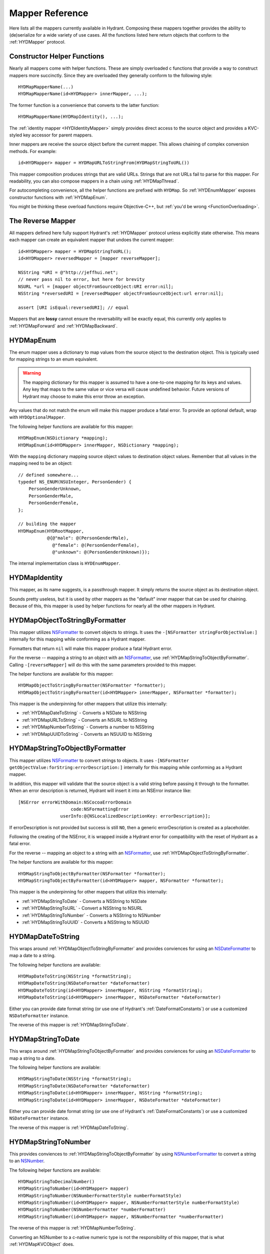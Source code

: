 .. highlight:: objective-c

================
Mapper Reference
================

Here lists all the mappers currently available in Hydrant. Composing these
mappers together provides the ability to (de)serialize for a wide variety of
use cases. All the functions listed here return objects that conform to the
:ref:`HYDMapper` protocol.

Constructor Helper Functions
============================

Nearly all mappers come with helper functions. These are simply overloaded c
functions that provide a way to construct mappers more succinctly. Since they
are overloaded they generally conform to the following style::

    HYDMapMapperName(...)
    HYDMapMapperName(id<HYDMapper> innerMapper, ...);

The former function is a convenience that converts to the latter function::

    HYDMapMapperName(HYDMapIdentity(), ...);

The :ref:`identity mapper <HYDIdentityMapper>` simply provides direct access to
the source object and provides a KVC-styled key accessor for parent mappers.

Inner mappers are receive the source object before the current mapper. This
allows chaining of complex conversion methods. For example::

    id<HYDMapper> mapper = HYDMapURLToStringFrom(HYDMapStringToURL())

This mapper composition produces strings that are valid URLs. Strings that
are not URLs fail to parse for this mapper. For readability, you can also
compose mappers in a chain using :ref:`HYDMapThread`.

For autocompleting convenience, all the helper functions are prefixed with
``HYDMap``. So :ref:`HYDEnumMapper` exposes constructor functions with
:ref:`HYDMapEnum`.

You might be thinking these overload functions require Objective-C++, but
:ref:`you'd be wrong <FunctionOverloading>`.


.. _TheReverseMapper:

The Reverse Mapper
==================

All mappers defined here fully support Hydrant's :ref:`HYDMapper` protocol
unless explicitly state otherwise. This means each mapper can create an
equivalent mapper that undoes the current mapper::

    id<HYDMapper> mapper = HYDMapStringToURL();
    id<HYDMapper> reversedMapper = [mapper reverseMapper];

    NSString *URI = @"http://jeffhui.net";
    // never pass nil to error, but here for brevity
    NSURL *url = [mapper objectFromSourceObject:URI error:nil];
    NSString *reversedURI = [reversedMapper objectFromSourceObject:url error:nil];

    assert [URI isEqual:reversedURI]; // equal

Mappers that are **lossy** cannot ensure the reversability will be exactly
equal, this currently only applies to :ref:`HYDMapForward` and
:ref:`HYDMapBackward`.


.. _HYDEnumMapper:
.. _HYDMapEnum:

HYDMapEnum
==========

The enum mapper uses a dictionary to map values from the source object to the
destination object. This is typically used for mapping strings to an enum
equivalent.

.. warning:: The mapping dictionary for this mapper is assumed to have a
             one-to-one mapping for its keys and values. Any key that maps to
             the same value or vice versa will cause undefined behavior. Future
             versions of Hydrant may choose to make this error throw an
             exception.

Any values that do not match the enum will make this mapper produce a fatal
error. To provide an optional default, wrap with ``HYDOptionalMapper``.

The following helper functions are available for this mapper::

    HYDMapEnum(NSDictionary *mapping);
    HYDMapEnum(id<HYDMapper> innerMapper, NSDictionary *mapping);

With the ``mapping`` dictionary mapping source object values to destination
object values. Remember that all values in the mapping need to be an object::

    // defined somewhere...
    typedef NS_ENUM(NSUInteger, PersonGender) {
        PersonGenderUnknown,
        PersonGenderMale,
        PersonGenderFemale,
    };

    // building the mapper
    HYDMapEnum(HYDRootMapper,
               @{@"male": @(PersonGenderMale),
                 @"female": @(PersonGenderFemale),
                 @"unknown": @(PersonGenderUnknown)});

The internal implementation class is ``HYDEnumMapper``.


.. _HYDIdentityMapper:
.. _HYDMapIdentity:

HYDMapIdentity
==============

This mapper, as its name suggests, is a passthrough mapper. It simply returns
the source object as its destination object.

Sounds pretty useless, but it is used by other mappers as the "default" inner
mapper that can be used for chaining. Because of this, this mapper is used by
helper functions for nearly all the other mappers in Hydrant.


.. _HYDObjectToStringFormatterMapper:
.. _HYDMapObjectToStringByFormatter:

HYDMapObjectToStringByFormatter
===============================

This mapper utilizes `NSFormatter`_ to convert objects to strings. It uses the
``-[NSFormatter stringForObjectValue:]`` internally for this mapping while
conforming as a Hydrant mapper.

Formatters that return ``nil`` will make this mapper produce a fatal Hydrant
error.

For the reverse -- mapping a string to an object with an `NSFormatter`_, use
:ref:`HYDMapStringToObjectByFormatter`. Calling ``-[reverseMapper]`` will do
this with the same parameters provided to this mapper.

The helper functions are available for this mapper::

    HYDMapObjectToStringByFormatter(NSFormatter *formatter);
    HYDMapObjectToStringByFormatter(id<HYDMapper> innerMapper, NSFormatter *formatter);

This mapper is the underpinning for other mappers that utilize this internally:

- :ref:`HYDMapDateToString` - Converts a NSDate to NSString
- :ref:`HYDMapURLToString` - Converts an NSURL to NSString
- :ref:`HYDMapNumberToString` - Converts a number to NSString
- :ref:`HYDMapUUIDToString` - Converts an NSUUID to NSString

.. _HYDStringToObjectFormatterMapper:
.. _HYDMapStringToObjectByFormatter:

HYDMapStringToObjectByFormatter
================================

This mapper utilizes `NSFormatter`_ to convert strings to objects. It uses
``-[NSFormatter getObjectValue:forString:errorDescription:]`` internally for
this mapping while conforming as a Hydrant mapper.

In addition, this mapper will validate that the source object is a valid string
before passing it through to the formatter. When an error description is
returned, Hydrant will insert it into an NSError instance like::

    [NSError errorWithDomain:NSCocoaErrorDomain
                        code:NSFormattingError
                    userInfo:@{NSLocalizedDescriptionKey: errorDescription}];

If errorDescription is not provided but success is still ``NO``, then a generic
errorDescription is created as a placeholder.

Following the creating of the NSError, it is wrapped inside a Hydrant error for
compatibility with the reset of Hydrant as a fatal error.

For the reverse -- mapping an object to a string with an `NSFormatter`_, use
:ref:`HYDMapObjectToStringByFormatter`.

The helper functions are available for this mapper::

    HYDMapStringToObjectByFormatter(NSFormatter *formatter);
    HYDMapStringToObjectByFormatter(id<HYDMapper> mapper, NSFormatter *formatter);

This mapper is the underpinning for other mappers that utilize this
internally:

- :ref:`HYDMapStringToDate` - Converts a NSString to NSDate
- :ref:`HYDMapStringToURL` - Convert a NSString to NSURL
- :ref:`HYDMapStringToNumber` - Converts a NSString to NSNumber
- :ref:`HYDMapStringToUUID` - Converts a NSString to NSUUID

.. _NSFormatter: https://developer.apple.com/library/mac/documentation/cocoa/reference/foundation/classes/NSFormatter_Class/Reference/Reference.html


.. _HYDMapDateToString:

HYDMapDateToString
==================

This wraps around :ref:`HYDMapObjectToStringByFormatter` and provides
conviences for using an `NSDateFormatter`_ to map a date to a string.

The following helper functions are available::

    HYDMapDateToString(NSString *formatString);
    HYDMapDateToString(NSDateFormatter *dateFormatter)
    HYDMapDateToString(id<HYDMapper> innerMapper, NSString *formatString);
    HYDMapDateToString(id<HYDMapper> innerMapper, NSDateFormatter *dateFormatter)

Either you can provide date format string (or use one of Hydrant's
:ref:`DateFormatConstants`) or use a customized ``NSDateFormatter`` instance.

The reverse of this mapper is :ref:`HYDMapStringToDate`.


.. _HYDMapStringToDate:

HYDMapStringToDate
==================

This wraps around :ref:`HYDMapStringToObjectByFormatter` and provides
conviences for using an `NSDateFormatter`_ to map a string to a date.

The following helper functions are available::

    HYDMapStringToDate(NSString *formatString);
    HYDMapStringToDate(NSDateFormatter *dateFormatter)
    HYDMapStringToDate(id<HYDMapper> innerMapper, NSString *formatString);
    HYDMapStringToDate(id<HYDMapper> innerMapper, NSDateFormatter *dateFormatter)

Either you can provide date format string (or use one of Hydrant's
:ref:`DateFormatConstants`) or use a customized ``NSDateFormatter`` instance.

The reverse of this mapper is :ref:`HYDMapDateToString`.

.. _NSDateFormatter: https://developer.apple.com/library/ios/documentation/Cocoa/Reference/Foundation/Classes/NSDateFormatter_Class/Reference/Reference.html


.. _HYDMapStringToNumber:

HYDMapStringToNumber
====================

This provides conviences to :ref:`HYDMapStringToObjectByFormatter` by using
`NSNumberFormatter`_ to convert a string to an `NSNumber`_.

The following helper functions are available::

    HYDMapStringToDecimalNumber()
    HYDMapStringToNumber(id<HYDMapper> mapper)
    HYDMapStringToNumber(NSNumberFormatterStyle numberFormatStyle)
    HYDMapStringToNumber(id<HYDMapper> mapper, NSNumberFormatterStyle numberFormatStyle)
    HYDMapStringToNumber(NSNumberFormatter *numberFormatter)
    HYDMapStringToNumber(id<HYDMapper> mapper, NSNumberFormatter *numberFormatter)

The reverse of this mapper is :ref:`HYDMapNumberToString`.

Converting an NSNumber to a c-native numeric type is not the
responsibility of this mapper, that is what :ref:`HYDMapKVCObject` does.


.. _HYDMapNumberToString:

HYDMapNumberToString
====================

This provides conviences to :ref:`HYDMapStringToObjectByFormatter` by using
`NSNumberFormatter`_ to convert an `NSNumber`_ to a string.

The following helper functions are available::

    HYDMapDecimalNumberToString()
    HYDMapNumberToString(id<HYDMapper> mapper)
    HYDMapNumberToString(NSNumberFormatterStyle numberFormatStyle)
    HYDMapNumberToString(id<HYDMapper> mapper, NSNumberFormatterStyle numberFormatStyle)
    HYDMapNumberToString(NSNumberFormatter *numberFormatter)
    HYDMapNumberToString(id<HYDMapper> mapper, NSNumberFormatter *numberFormatter)

The reverse of this mapper is :ref:`HYDMapStringToNumber`.

Converting a c-native numeric type to an NSNumber is not the
responsibility of this mapper, that is what :ref:`HYDMapKVCObject` does.

.. _NSNumberFormatter: https://developer.apple.com/library/mac/documentation/cocoa/reference/foundation/classes/NSNumberFormatter_Class/Reference/Reference.html
.. _NSNumber: https://developer.apple.com/library/mac/documentation/cocoa/reference/foundation/classes/nsnumber_class/Reference/Reference.html

.. _HYDMapURLToString:

HYDMapURLToString
=================

This provides conviences to :ref:`HYDMapObjectToStringByFormatter` by using
:ref:`HYDURLFormatter` to convert an `NSURL` to a string.

The following helper functions are available::

    HYDMapURLToString();
    HYDMapURLToStringFrom(id<HYDMapper> innerMapper);
    HYDMapURLToStringOfScheme(NSArray *allowedSchemes)
    HYDMapURLToStringOfScheme(id<HYDMapper> mapper, NSArray *allowedSchemes)

An array of schemes can be provided that the URL must conform to be valid. For
example, this mapper only accepts http urls::

    HYDMapURLToStringOfScheme(@["http", @"https"])

The reverse of this mapper is :ref:`HYDMapStringToDate`.


.. _HYDMapStringToURL:

HYDMapStringToURL
=================

This provides conviences to :ref:`HYDMapStringToObjectByFormatter` by using
:ref:`HYDURLFormatter` to convert a string to an `NSURL`_.

The following helper functions are available::

    HYDMapStringToURL();
    HYDMapStringToURLFrom(id<HYDMapper> innerMapper);
    HYDMapStringToURLOfScheme(NSArray *allowedSchemes)
    HYDMapStringToURLOfScheme(id<HYDMapper> mapper, NSArray *allowedSchemes)

An array of schemes can be provided that the URL must conform to be valid. For
example, this mapper only accepts http urls::

    HYDMapStringToURLOfScheme(@["http", @"https"])

The reverse of this mapper is :ref:`HYDMapDateToString`.

.. _NSURL: https://developer.apple.com/library/mac/documentation/Cocoa/Reference/Foundation/Classes/NSURL_Class/Reference/Reference.html


.. _HYDMapUUIDToString:

HYDMapUUIDToString
==================

This provides conviences to :ref:`HYDMapObjectToStringByFormatter` by using
:ref:`HYDUUIDFormatter` to convert an `NSUUID`_ to a string.

The following helper functions are available::

    HYDMapUUIDToString();
    HYDMapUUIDToStringFrom(id<HYDMapper> innerMapper);

The reverse of this mapper is :ref:`HYDMapStringToUUID`.


.. _HYDMapStringToUUID:

HYDMapStringToUUID
==================

This provides conviences to :ref:`HYDMapStringToObjectByFormatter` by using
:ref:`HYDUUIDFormatter` to convert a string to an `NSUUID`_.

The following helper functions are available::

    HYDMapStringToUUID();
    HYDMapStringToUUIDFrom(id<HYDMapper> innerMapper);

The reverse of this mapper is :ref:`HYDMapUUIDToString`.

.. _NSUUID: https://developer.apple.com/library/mac/documentation/Foundation/Reference/NSUUID_Class/Reference/Reference.html


.. _HYDValueTransformerMapper:
.. _HYDMapValue:

HYDMapValue
===========

This mapper utilizes `NSValueTransformer`_ to convert from one value to
another. It utilizes ``-[NSValueTransformer transformValue:]`` internally for
this mapping while conforming to the Hydrant mapper protocol.

HYDValueTransformerMapper assumes that all validation will be handled by the
value transformer. No addition validation is done. **It is impossible
for this mapper to return Hydrant errors**.

If the value transformer is reversable, then this mapper can be reversed. It
produces :ref:`HYDReversedValueTransformerMapper` which you can also use
directly if you want to apply the reversed transformation to a source object.

Attempting to produce a reverse mapper when the transformer cannot be reversed
will throw an exception.

The helper functions are available for this mapper::

    HYDMapValue(NSValueTransformer *valueTransformer);
    HYDMapValue(id<HYDMapper> innerMapper, NSValueTransformer *valueTransformer);
    HYDMapValue(NSString *valueTransformerName);
    HYDMapValue(id<HYDMapper> innerMapper, NSString *valueTransformerName);

If your value transformer is registered as a singleton via
``+[NSValueTransformer setValueTransformer:forName:]``, then using the
constructor functions that accept a string as the second argument can be used
to easily fetch the value transformer by that name.


.. _HYDReversedValueTransformerMapper:
.. _HYDMapReverseValue:

HYDMapReverseValue
==================

This mapper utilizes `NSValueTransformer`_ to convert from one value to
another. It utilizes ``-[NSValueTransformer reverseTransformedValue:]``
internally to produce the resulting object.

This mapper assumes that all validation will be handled by the value
transformer. No additional validation is done. **It is impossible for this
mapper to return Hydrant errors**.

If constructing this mapper with a value transformer that cannot be reversed
will throw an exception. For the reverse of this mapper, see
:ref:`HYDMapValue` if you want to map values using
``-[NSValueTransformer transformValue:]``.

The helper functions are available for this mapper::

    HYDMapReverseValue(NSValueTransformer *valueTransformer);
    HYDMapReverseValue(id<HYDMapper> innerMapper, NSValueTransformer *valueTransformer);
    HYDMapReverseValue(NSString *valueTransformerName);
    HYDMapReverseValue(id<HYDMapper> innerMapper, NSString *valueTransformerName);

If your value transformer is registered as a singleton via
``+[NSValueTransformer setValueTransformer:forName:]``, then using the
constructor functions that accept a string as the second argument can be used
to easily fetch the value transformer by that name.

.. _NSValueTransformer: https://developer.apple.com/library/mac/documentation/Cocoa/Reference/Foundation/Classes/NSValueTransformer_Class/Reference/Reference.html


.. _HYDForwardMapper:
.. _HYDMapForward:

HYDMapForward
=============

This mapper traverses the source object before sending the traversed sub-source
object to the child mapper its given. This allows for selectively ignoring
various parts of a data structure from the incoming source object::

    id<HYDMapper> mapper = HYDMapForward(@"person.account",
                                         HYDMapObject(HYDRootMapper, [Person class],
                                                      @{@"first": @"firstName"}));

    id json = @{@"person": @{@"account": @{@"first": @"John"}}};

    HYDError *error = nil;
    Person *person = [mapper objectFromSourceObject:json error:&error];
    // person.firstName => @"John"

Since this is lossy, reversing this mapper cannot produce any extra data that
was truncated by the traversal. The reversed mapper of this produces a
:ref:`HYDMapBackward`.

The helper functions available for this mapper::

    HYDMapForward(NSString *walkKey, Class sourceClass, id<HYDMapper> childMapper);
    HYDMapForward(id<HYDAccessor> walkAccessor, Class sourceClass, id<HYDMapper> childMapper);
    HYDMapForward(NSString *walkKey, id<HYDMapper> childMapper);
    HYDMapForward(id<HYDAccessor> walkAccessor, id<HYDMapper> childMapper);

The first argument for all these constructors are how to walk through through
the incoming mapping. The last argument is the child mapper to process the
subset of the source object being traversed by the first argument.

When not provided, ``sourceClass`` defaults to ``[NSDictionary class]``, this is
to hint to the reversed mapper how to produce the parent object.


.. _HYDBackwardMapper:
.. _HYDMapBackward:

HYDMapBackward
==============

This mapper is the reverse of :ref:`HYDForwardMapper` it generates a series of
repeated objects to that would allow the :ref:`HYDForwardMapper` to function on
the resulting object produced::

    id<HYDMapper> mapper = HYDMapBackward(@"person.account",
                                          HYDMapObject(HYDRootMapper, [Person class], [NSDictionary class],
                                                       @{@"firstName": @"first"}));

    Person *person = [[Person alloc] initWithFirstName:@"John"];

    HYDError *error = nil;
    id json = [mapper objectFromSourceObject:person error:&error];
    // json => @{@"person": @{@"account": @{@"first": @"John"}}};

Since this mapper simply recursively creates the class it was given to produce
the hierarchy.

The helper functions available for this mapper::

    HYDMapBackward(NSString *walkKey, Class destinationClass, id<HYDMapper> childMapper);
    HYDMapBackward(id<HYDAccessor> walkAccessor, Class destinationClass, id<HYDMapper> childMapper);
    HYDMapBackward(NSString *walkKey, id<HYDMapper> childMapper);
    HYDMapBackward(id<HYDAccessor> walkAccessor, id<HYDMapper> childMapper);

The first argument for all these constructors are the path of the keys to
create recursively. The last argument is the child mapper to produce the final
object that will be placed in the leaf of the path presented by the first
argument.

When not provided, ``destinationClass`` defaults to ``[NSDictionary class]``, this is
to hint to the reversed mapper how to produce the parent objects. The
destinationClass is instanciated with ``[[NSObject alloc] init]``. If the
class supports ``NSMutableCopying``, then a mutableCopy is created to work with
immutable data types (eg - NSDictionary which needs to be converted to
NSMutableDictionary).


.. _HYDCollectionMapper:
.. _HYDMapCollectionOf:
.. _HYDMapArrayOf:
.. _HYDMapArrayOfObjects:
.. _HYDMapArrayOfKVCObjects:

HYDMapCollectionOf / HYDMapArrayOf
==================================

This mapper applies a child mapper to process a collection, usually an array of
items. Although this can apply to sets any other collection of items to map.
The child mapper is used to map each individual element of the collection::

    id<HYDMapper> childMapper = HYDMapObject([Person class],
                                             @{@"first": @"firstName"});
    id<HYDMapper> mapper = HYDMapCollectionOf(childMapper,
                                              [NSArray class], [NSArray class]);

    HYDError *error = nil;
    id json = @[
        @{@"first": @"John"},
        @{@"first": @"Jane"},
        @{@"first": @"Joe"},
    ];
    NSArray *people = [mapper objectFromSourceObject:json error:error];
    // people => @[<Person: John>, <Person: Jane>, <Person: Joe>]

HYDCollectionMapper will validate the incoming source object's enumerability
by checking if it is the given source class.

The helper functions available for this mapper::

    HYDMapCollectionOf(id<HYDMapper> itemMapper, Class sourceCollectionClass, Class destinationCollectionClass)
    HYDMapCollectionOf(Class collectionClass)
    HYDMapCollectionOf(Class sourceCollectionClass, Class destinationCollectionClass)
    HYDMapCollectionOf(id<HYDMapper> itemMapper, Class collectionClass)
    HYDMapArrayOf(id<HYDMapper> itemMapper)
    HYDMapArrayOfObjects(Class sourceItemClass, Class destinationItemClass, NSDictionary *mapping)
    HYDMapArrayOfObjects(Class destinationItemClass, NSDictionary *mapping)

``HYDMapArrayOf`` are a set of convience functions that assume the source
and destination collection to be NSArrays. Further conviences are built
on top that to convert an array of objects into another array of objects.

``HYDMapArrayOfObjects`` is simply the composition::

    HYDMapArrayOf(HYDMapObject(...))

See :ref:`HYDMapObject` for more information on that mapper.

This mapper has some extra behavior based on the result of the child mapper.
Specifically, if a child mapper produces a ``nil`` value and a non-fatal error,
then its value is excluded from an array. This allows selective exclusion of
items from the source array in the resulting array.

For more details, see :ref:`OptionalArrayMapping`.


.. _HYDMapFirst:
.. _HYDMapFirstMapperInArray:
.. _HYDFirstMapper:

HYDMapFirst
===========

This mapper tries to apply each mapper its given until one succeeds (does not
return a fatal error). Using this mapper can provide an ordered list of mappers
to attempt. An example is an array that has different object types::

    id<HYDMapper> personMapper = HYDMapObject([Person class], {...});
    id<HYDMapper> employeeMapper = HYDMapObject([Person class], {...});
    id<HYDMapper> mapper = HYDMapArrayOf(HYDMapFirst(personMapper, employeeMapper));

``mapper`` will try using ``personMapper``, but if that mapper generates a fatal
error, then ``employeeMapper`` is used instead. If that fails, then it is
returned to the consumer of ``mapper``.

``HYDMapFirst`` is a macro around the constructor function::

    HYDMapFirstMapperInArray(NSArray *mappers)


.. _HYDMapNonFatally:
.. _HYDMapNonFatallyWithDefault:
.. _HYDMapNonFatallyWithDefaultFactory:
.. _HYDMapNonFatalMapper:

HYDMapNonFatally
================

The non-fatal mapper takes child mapper to process and converts any fatal
error that the child mapper produces into non-fatal ones::

    // This mapper will attempt to convert a string to an NSURL
    // or returns nil otherwise
    id<HYDMapper> mapper = HYDMapNonFatally(HYDMapStringToURL(...))

There are many helper functions which relate to producing default values::

    HYDMapNonFatally(id<HYDMapper> childMapper)
    HYDMapNonFatallyWithDefault(id<HYDMapper> childMapper, id defaultValue)
    HYDMapNonFatallyWithDefault(id<HYDMapper> childMapper, id defaultValue, id reverseDefault)
    HYDMapNonFatallyWithDefaultFactory(id<HYDMapper> childMapper, HYDValueBlock defaultValueFactory)
    HYDMapNonFatallyWithDefaultFactory(id<HYDMapper> childMapper, HYDValueBlock reversedDefaultFactory)

Which provides a variety of producing default values when fatal errors
are received. By default, ``nil`` is returned.

Also, you might want to use :ref:`HYDMapOptionally`, which composition this
with :ref:`HYDMapNotNull`.

.. _HYDMapNotNull:
.. _HYDMapNotNullFrom:
.. _HYDNotNullMapper:

HYDMapNotNull
=============

The mapper produces fatal errors if a ``nil`` or ``[NSNull null]`` is returned
by a given mapper::

    id<HYDMapper> mapper = HYDMapNotNull();
    id json = [NSNull null];
    HYDError *error = nil;
    // => produces fatal error
    [mapper objectFromSourceObject:json error:&error];

There are helper functions::

    HYDMapNotNull()
    HYDMapNotNullFrom(id<HYDMapper> innerMapper)

Also, you might want to use :ref:`HYDMapOptionally`, which composition this
with :ref:`HYDMapNonFatally`.

.. _HYDMapOptionally:
.. _HYDMapOptionallyTo:
.. _HYDMapOptionallyWithDefault:
.. _HYDMapOptionallyWithDefaultFactory:

HYDMapOptionally
================

This is the composition of :ref:`HYDMapNonFatally` and :ref:`HYDMapNotNull`
which produces a mapper that converts ``nil``, ``[NSNull null]`` or any
unmappable values into a default value provided.

The helper functions are based on the composition::

    HYDMapOptionally()
    HYDMapOptionallyTo(id<HYDMapper> innerMapper)
    HYDMapOptionallyWithDefault(id defaultValue)
    HYDMapOptionallyWithDefault(id<HYDMapper> innerMapper, id defaultValue)
    HYDMapOptionallyWithDefault(id<HYDMapper> innerMapper, id defaultValue, id reverseDefaultValue)
    HYDMapOptionallyWithDefaultFactory(HYDValueBlock defaultValueFactory)
    HYDMapOptionallyWithDefaultFactory(id<HYDMapper> innerMapper, HYDValueBlock defaultValueFactory)
    HYDMapOptionallyWithDefaultFactory(id<HYDMapper> innerMapper,
                                       HYDValueBlock defaultValueFactory,
                                       HYDValueBlock reverseDefaultValueFactory)

This is commonly used for conditionally allowing fields when
mapping with :ref:`HYDMapObject`::

    // first name is optional, last name is required
    HYDMapObject([Person class],
                 @{@"first": @[HYDMapOptionally(), @"firstName"],
                   @"last": @"lastName"});

    // this json causes a fatal error:
    id json = @{@"first": @"John"};

    // this json will produce a non-fatal error, and map to a Person object
    id json = @{@"last": @"Doe"};

    // this json will produce no error and map to a Person object
    id json = @{@"first": @"John",
                @"last": @"Doe"};


.. _HYDMapType:
.. _HYDMapTypes:
.. _HYDTypedMapper:

HYDMapTypes
===========

This mapper does type checking to ensure the given type is as intended.
Using this mapper can provide type checking to filter out nefarious input that
can potentially crash your application. If you're looking to apply this
upon an object's properties, use :ref:`HYDMapObject` instead -- which uses
this mapper internally. :ref:`HYDMapCollectionOf` also does some type checking
for the collection source class.

The mapper simply uses ``-[isKindOfClass:]`` to verify expected inputs and
outputs - returning a fatal error if this check fails.

Here are the following functions to construct this mapper::

    HYDMapType(Class sourceAndDestinationClass)
    HYDMapType(Class sourceClass, Class destinationClass)
    HYDMapTypes(NSArray *sourceClasses, NSArray *destinationClasses)
    HYDMapType(id<HYDMapper> innerMapper, Class sourceAndDestinationClass)
    HYDMapType(id<HYDMapper> innerMapper, Class sourceClass, Class destinationClass)
    HYDMapTypes(id<HYDMapper> innerMapper, NSArray *sourceClasses, NSArray *destinationClasses)

As the arguments suggest, you can provide multiple classes that are valid for
inputs or outputs. Passing ``nil`` as a class argument will allow
**any classes**. Source classes indicate values provided to the mapper, and
destination classes represent output (usually from the innerMapper).

For functions that accept an array, passing an empty array will also behave
like passing ``nil``.

.. _HYDMapTypeNote:
.. note:: This mapper can behave in unintuitive ways for inherited
          `class clusters`_. So specifying ``NSMutableDictionary`` and
          ``NSMutableArray`` will cause fatal type-checking errors. Use
          ``NSDictionary`` and ``NSArray`` instead.


.. _HYDMapKVCObject:
.. _HYDObjectMapper:

HYDMapKVCObject
===============

This uses Key-Value Coding to map arbitrary objects to one another, or the more
commonly known methods: ``-[setValue:forKey:]`` and ``-[valueForKey:]``. This
mapper provides a data-structure mapping DSL that conforms to a specific design
that is mentioned in the :ref:`MappingDataStructure`. But at an overview, they
usually look like one of two forms::

    @{@"get.KeyPath": @"set.KeyPath"}
    @{@"get.KeyPath": @[myMapper, @"set.KeyPath"]}

They both conform to KeyPath-like semantics, similar to the ``-[valueForKeyPath:]``
method, but without the aggregation features. They all read similarly to:

    Map 'get.KeyPath' to 'set.KeyPath' using myMapper

This is simply used as an abbreviated form to specify the mapping for each
property without the visual noise of objective-c styled object construction.
Again, read up on the :ref:`MappingDataStructure` to see the internal
representation this mapper uses after processing this data structure.

.. note:: Since this mapper uses ``setValue:forKey:`` and ``valueForKey:``, all
          the same consequences apply -- such as possibly setting invalid
          object types to properties. Use :ref:`HYDMapObject`, which adds
          type checking before mapping values to their destinations.

          And since this uses KVC, it will correctly convert boxed objects into
          their c-native types due to the implementation of KVC. This allows the
          rest of the mappers of Hydrant to use ``NSNumber`` which can get
          converted to integers, floats, doubles, etc.

If your key paths have dots, explicitly use :ref:`HYDKeyAccessor` and specify
the key::

    @{HYDKeyAccessor("json.key.with.dots"): @"key"}

Which can be useful for JSON that has dots in its key.

The following helper functions exist for this mapper::

    HYDMapKVCObject(id<HYDMapper> innerMapper, Class sourceClass, Class destinationClass, NSDictionary *mapping)
    HYDMapKVCObject(id<HYDMapper> innerMapper, Class destinationClass, NSDictionary *mapping)
    HYDMapKVCObject(Class sourceClass, Class destinationClass, NSDictionary *mapping)
    HYDMapKVCObject(Class destinationClass, NSDictionary *mapping)

The all functions, except for the first one, are derived off the first helper
function. If no mapper is provided, then :ref:`HYDMapIdentity` is used.
Similarly, if no sourceClass is provided, ``[NSDictionary class]`` is used.

The ``mapping`` argument conforms to the :ref:`MappingDataStructure`.

When specifying classes, this mapper will auto-promote them to their mutable
types. All destination classes are constructed using ``[destinationClass new]``.
Classes that support `NSMutableCopying`_ are created using
``[[destinationClass new] mutableCopy]``.

This makes it safe to use ``[NSDictionary class]`` and ``[NSArray class]`` as
arguments for the ``sourceClass`` and ``destinationClass``.

.. _NSMutableCopying: https://developer.apple.com/library/ios/documentation/Cocoa/Reference/Foundation/Protocols/NSMutableCopying_Protocol/Reference/Reference.html

This object fully supports reverseMapping, which allows you to quickly create
a serializer and deserializer combination.


.. _HYDMapObject:
.. _HYDTypedObjectMapper:

HYDMapObject
============

This maps arbitrary properties from one object to another using a KeyPath-like
mapping system. This mapper composes :ref:`HYDMapKVCObject` and
:ref:`HYDMapType` to produce a mapper that can check types as it is mapped to
its resulting object.

This mapper currently has tight-coupling around handling :ref:`HYDMapNonFatally`
to ensure that optional mappings can still work as intended.

The following helper functions exist similar to ``HYDMapKVCObject``::

    HYDMapObject(id<HYDMapper> innerMapper, Class sourceClass, Class destinationClass, NSDictionary *mapping)
    HYDMapObject(id<HYDMapper> innerMapper, Class destinationClass, NSDictionary *mapping)
    HYDMapObject(Class sourceClass, Class destinationClass, NSDictionary *mapping)
    HYDMapObject(Class destinationClass, NSDictionary *mapping)

And like ``HYDMapKVCObject``, the same default values apply:

    - ``innerMapper`` defaults to :ref:`HYDMapIdentity`
    - ``sourceClass`` defaults to ``[NSDictionary class]``

Not surprisingly this also accepts a ``mapping`` argument described
in the :ref:`MappingDataStructure`. One notable difference is that using
``HYDMapType`` are implicit for all arguments.

.. note:: This mapper also verifies the types of source and destination classes
          using :ref:`HYDMapType`, so the :ref:`same notice <HYDMapTypeNote>`
          applies here for all types that are verified.

If you're mapping a collection of objects (such as an array of objects), see
:ref:`HYDMapArrayOfObjects` which is a composition of this mapper and
``HYDMapArrayOf``.

If you prefer to not have type checking but still have the mapping
functionality, use the lower-level :ref:`HYDMapKVCObject` instead.

.. _class clusters: https://developer.apple.com/library/ios/documentation/general/conceptual/devpedia-cocoacore/ClassCluster.html


.. _HYDMapWithBlock:
.. _HYDBlockMapper:

HYDMapWithBlock
===============

.. note:: This is a convience to create custom Hydrant mappers. Blocks
          that execute custom code are subject to the same error handling that
          Hydrant expects for mappers to conform to :ref:`HYDMapper`
          in order to be exception-free.

This is a mapper that accepts one or two blocks for you to manually do the
conversion. Unlike most other mappers, this does not provide any safety, but
allows you do make trade-offs that go against Hydrant's design::

    - Make a certain subset of the object graph being mapped to be more
      performant (instead of defensively checking the data as Hydrant does).
    - Make a certain subset of the object graph "unsafe" and venerable to
      exceptions for easier debuggability.
    - Perform complex mappings that cannot be sanely abstracted
    - Quickly do one-off mappings for the perticular kind of data structure
      you're mapping (then ask: why are you using Hydrant then?)
    - Store mutable state during the mapping to do more complex mappings that
      Hydrant does not support.

**Try to avoid using this mapper**, because it provides no benefits from
implementing the serialization yourself. See :ref:`MappingTechniques` for
some tactics for mapping values without using this mapper.

These blocks take the same arguments as the ``HYDMapper`` protocol::

    typedef id(^HYDConversionBlock)(id incomingValue, __autoreleasing HYDError **error);

Where errors can be filled to indicate to parent mappers that mapping has
failed.

The helper functions for this mapper::

    HYDMapWithBlock(HYDConversionBlock convertBlock)
    HYDMapWithBlock(HYDConversionBlock convertBlock, HYDConversionBlock reverseConvertBlock)

Where the former function is an alias to latter as::

    HYDMapWithBlock(convertBlock, convertBlock)

The ``reverseConvertBlock`` is called when ``-[reverseMapper]`` is called on
the created mapper.


.. _HYDMapWithPostProcessing:
.. _HYDPostProcessingMapper:

HYDMapWithPostProcessing
========================

.. note:: This is a convience to create custom Hydrant mappers. Blocks
          that execute custom code are subject to the same error handling that
          Hydrant expects for mappers to conform to :ref:`HYDMapper`
          in order to be exception-free.

This is a mapper that allows you to perform "post processing" from another
mapper's work. Use this to "migrate" data structures that don't map cleanly
from the source objects to the destination objects.

Unlike :ref:`HYDMapWithBlock`, this mapper provides access to the source input
value and the resulting input value after executing the inner mapper.

Complex mappings across multiple source value fields can be done with this
mapper, at the same expenses the ``HYDMapWithBlock`` does::

    - Produce mappings that require composing multiple distinct parts of the
      source object.
    - Allows extra mutation after the creation of an resulting object.

**Try to avoid using this mapper**, because it provides no benefits from
implementing the serialization yourself. If you want to map multiple keys
to a single value, see :ref:`MappingMultipleValues`.

The helpers functions for this mapper::

    typedef void(^HYDPostProcessingBlock)(id sourceObject, id resultingObject, __autoreleasing HYDError **error);

    HYDMapWithPostProcessing(HYDPostProcessingBlock block)
    HYDMapWithPostProcessing(id<HYDMapper> innerMapper, HYDPostProcessingBlock block)
    HYDMapWithPostProcessing(id<HYDMapper> innerMapper, HYDPostProcessingBlock block, HYDPostProcessingBlock reverseBlock)

Where the first function is aliased to the last function as::

    HYDMapWithPostProcessing(HYDMapIdentity(), block, block)

and ``reverseBlock`` is the block that is invoked by the :ref:`TheReverseMapper`.

An easy example is to convert an array of keys and values into a dictionary and
then store it in a property of the resulting object::

    id<HYDMapper> personMapper = ...; // defined somewhere else

    // warning: there's no checking of sourceObject here, but you should
    // if it is coming from an unknown source or hasn't been composed
    // with HYDMapType
    id<HYDMapper> mapper = \
        HYDMapWithPostProcessing(personMapper, ^(id sourceObject, id resultingObject, __autoreleasing HYDError **error) {
            Person *person = resultingObject;
            person.phonesToFriends = [NSDictionary dictionaryWithObjects:sourceObject[@"names"] forKeys:sourceObject[@"numbers"]];
        });

    // example json
    id json = @{...
                @"names": [@"John", @"Jane"],
                @"numbers": @[@1234567, @7654321]};

    // post processor essentially does this:
    person.phonesToFriends = [NSDictionary dictionaryWithObjects:json[@"names"] forKeys:json[@"numbers"]]


.. _HYDMapReflectively:
.. _HYDReflectiveMapper:

HYDMapReflectively
==================

This builds upon various mappers and the Objective-C runtime to achieve the
dryest code possible, at the expense of internal complexity. It uses the runtime
to try and intelligently fill mappings:

    - Convert strings to dates with :ref:`HYDMapStringToDate`
    - Type check incoming values with :ref:`HYDMapType`

Since this mapper cannot determine the intended reverse mapping, you must
explicitly state them.

.. warning:: WIP: Please do not use yet.

.. _HYDMapDispatch:
.. _HYDDispatchMapper:

HYDMapDispatch
==============

.. warning:: WIP: Please do not use yet.


.. _HYDMapThread:
.. _HYDThreadMapper:

HYDThreadMapper
===============

.. warning:: WIP: Please do not use yet.
